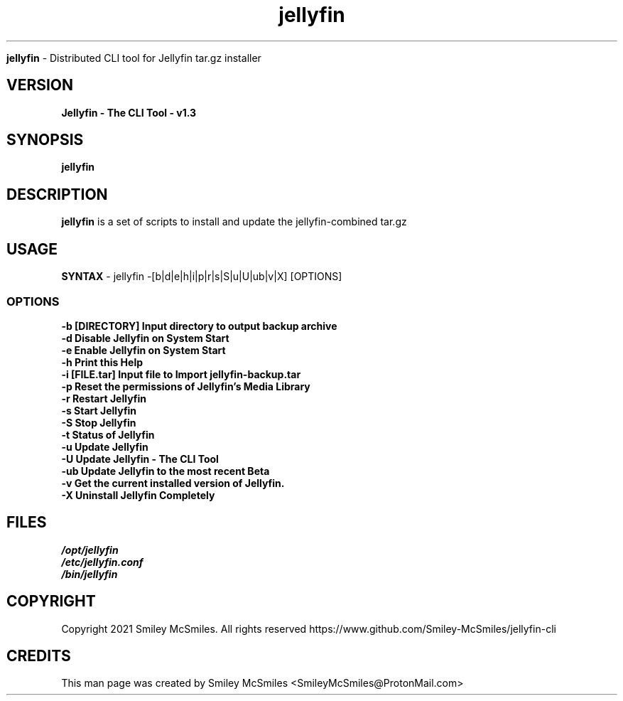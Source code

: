 ." Process this file with
." groff -man -Tascii jellyfin.1
."
.TH jellyfin

.Sh NAME
.B jellyfin
- Distributed CLI tool for Jellyfin tar.gz installer

.SH VERSION
.B Jellyfin - The CLI Tool - v1.3

.SH SYNOPSIS
.B jellyfin

.SH DESCRIPTION
.B jellyfin
is a set of scripts to install and update the jellyfin-combined tar.gz

.SH USAGE
.B SYNTAX
- jellyfin -[b|d|e|h|i|p|r|s|S|u|U|ub|v|X] [OPTIONS]
.TP
.SS OPTIONS
.TP
.B -b     [DIRECTORY] Input directory to output backup archive
.TP
.B -d     Disable Jellyfin on System Start
.TP
.B -e     Enable Jellyfin on System Start
.TP
.B -h     Print this Help
.TP
.B -i     [FILE.tar] Input file to Import jellyfin-backup.tar
.TP
.B -p     Reset the permissions of Jellyfin's Media Library
.TP
.B -r     Restart Jellyfin
.TP
.B -s     Start Jellyfin
.TP
.B -S     Stop Jellyfin
.TP
.B -t     Status of Jellyfin
.TP
.B -u     Update Jellyfin
.TP
.B -U     Update Jellyfin - The CLI Tool
.TP
.B -ub    Update Jellyfin to the most recent Beta
.TP
.B -v     Get the current installed version of Jellyfin.
.TP
.B -X     Uninstall Jellyfin Completely

.SH FILES
.TP
.I
/opt/jellyfin
.TP
.I
/etc/jellyfin.conf
.TP
.I
/bin/jellyfin

.SH COPYRIGHT
.PP
Copyright 2021 Smiley McSmiles. All rights reserved
https://www.github.com/Smiley-McSmiles/jellyfin-cli

.SH CREDITS
.PP
This man page was created by Smiley McSmiles <SmileyMcSmiles@ProtonMail.com>

